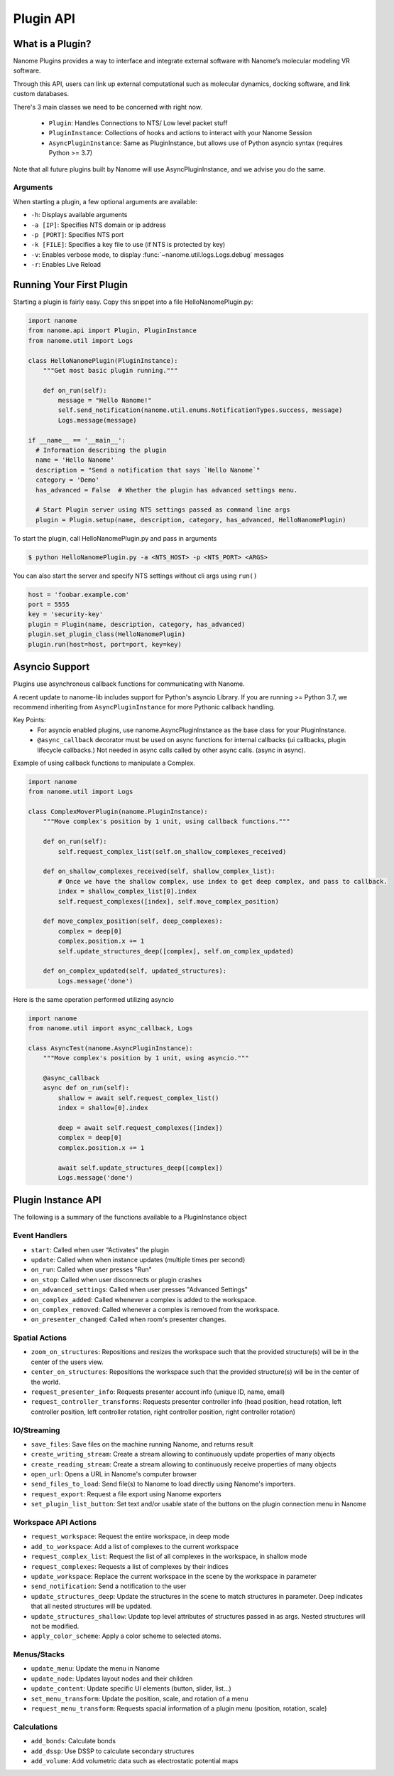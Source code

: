 ##########
Plugin API
##########

*****************
What is a Plugin?
*****************

Nanome Plugins provides a way to interface and integrate external software with Nanome’s molecular modeling VR software.

Through this API, users can link up external computational such as molecular dynamics, docking software, and link custom databases.

There's 3 main classes we need to be concerned with right now.

    * ``Plugin``: Handles Connections to NTS/ Low level packet stuff
    * ``PluginInstance``: Collections of hooks and actions to interact with your Nanome Session
    * ``AsyncPluginInstance``: Same as PluginInstance, but allows use of Python asyncio syntax (requires Python >= 3.7)

Note that all future plugins built by Nanome will use AsyncPluginInstance, and we advise you do the same. 


Arguments
=========

When starting a plugin, a few optional arguments are available:

* ``-h``: Displays available arguments
* ``-a [IP]``: Specifies NTS domain or ip address
* ``-p [PORT]``: Specifies NTS port
* ``-k [FILE]``: Specifies a key file to use (if NTS is protected by key)
* ``-v``: Enables verbose mode, to display :func:`~nanome.util.logs.Logs.debug` messages
* ``-r``: Enables Live Reload

*************************
Running Your First Plugin
*************************

Starting a plugin is fairly easy. Copy this snippet into a file HelloNanomePlugin.py:

.. code-block:: python

  import nanome
  from nanome.api import Plugin, PluginInstance
  from nanome.util import Logs

  class HelloNanomePlugin(PluginInstance):
      """Get most basic plugin running."""
      
      def on_run(self):
          message = "Hello Nanome!"
          self.send_notification(nanome.util.enums.NotificationTypes.success, message)
          Logs.message(message)

  if __name__ == '__main__':
    # Information describing the plugin
    name = 'Hello Nanome'
    description = "Send a notification that says `Hello Nanome`"
    category = 'Demo'
    has_advanced = False  # Whether the plugin has advanced settings menu.

    # Start Plugin server using NTS settings passed as command line args
    plugin = Plugin.setup(name, description, category, has_advanced, HelloNanomePlugin)

To start the plugin, call HelloNanomePlugin.py and pass in arguments

.. code-block:: bash

    $ python HelloNanomePlugin.py -a <NTS_HOST> -p <NTS_PORT> <ARGS>


You can also start the server and specify NTS settings without cli args using ``run()``

.. code-block:: python

    host = 'foobar.example.com'
    port = 5555
    key = 'security-key'
    plugin = Plugin(name, description, category, has_advanced)
    plugin.set_plugin_class(HelloNanomePlugin)
    plugin.run(host=host, port=port, key=key)


****************
Asyncio Support
****************

Plugins use asynchronous callback functions for communicating with Nanome.

A recent update to nanome-lib includes support for Python's asyncio Library.
If you are running >= Python 3.7, we recommend inheriting from ``AsyncPluginInstance`` for more Pythonic callback handling.

Key Points:
    * For asyncio enabled plugins, use nanome.AsyncPluginInstance as the base class for your PluginInstance.
    * ``@async_callback`` decorator must be used on async functions for internal callbacks (ui callbacks, plugin lifecycle callbacks.) Not needed in async calls called by other async calls. (async in async).


Example of using callback functions to manipulate a Complex.

.. code-block:: python

    import nanome
    from nanome.util import Logs

    class ComplexMoverPlugin(nanome.PluginInstance):
        """Move complex's position by 1 unit, using callback functions."""

        def on_run(self):
            self.request_complex_list(self.on_shallow_complexes_received)
            
        def on_shallow_complexes_received(self, shallow_complex_list):
            # Once we have the shallow complex, use index to get deep complex, and pass to callback.
            index = shallow_complex_list[0].index
            self.request_complexes([index], self.move_complex_position)
        
        def move_complex_position(self, deep_complexes):
            complex = deep[0]
            complex.position.x += 1
            self.update_structures_deep([complex], self.on_complex_updated)
        
        def on_complex_updated(self, updated_structures):
            Logs.message('done')


Here is the same operation performed utilizing asyncio

.. code-block:: python

    import nanome
    from nanome.util import async_callback, Logs

    class AsyncTest(nanome.AsyncPluginInstance):
        """Move complex's position by 1 unit, using asyncio."""

        @async_callback
        async def on_run(self):
            shallow = await self.request_complex_list()
            index = shallow[0].index

            deep = await self.request_complexes([index])
            complex = deep[0]
            complex.position.x += 1

            await self.update_structures_deep([complex])
            Logs.message('done')


*******************
Plugin Instance API
*******************
The following is a summary of the functions available to a PluginInstance object

Event Handlers
==============

* ``start``: Called when user “Activates” the plugin
* ``update``: Called when when instance updates (multiple times per second)
* ``on_run``: Called when user presses "Run"
* ``on_stop``: Called when user disconnects or plugin crashes
* ``on_advanced_settings``: Called when user presses "Advanced Settings"
* ``on_complex_added``: Called whenever a complex is added to the workspace.
* ``on_complex_removed``: Called whenever a complex is removed from the workspace.
* ``on_presenter_changed``: Called when room's presenter changes.

Spatial Actions
===============

* ``zoom_on_structures``: Repositions and resizes the workspace such that the provided structure(s) will be in the center of the users view.
* ``center_on_structures``: Repositions the workspace such that the provided structure(s) will be in the center of the world.
* ``request_presenter_info``: Requests presenter account info (unique ID, name, email)
* ``request_controller_transforms``: Requests presenter controller info (head position, head rotation, left controller position, left controller rotation, right controller position, right controller rotation)

IO/Streaming
============

* ``save_files``: Save files on the machine running Nanome, and returns result
* ``create_writing_stream``: Create a stream allowing to continuously update properties of many objects
* ``create_reading_stream``: Create a stream allowing to continuously receive properties of many objects
* ``open_url``: Opens a URL in Nanome's computer browser
* ``send_files_to_load``: Send file(s) to Nanome to load directly using Nanome's importers.
* ``request_export``: Request a file export using Nanome exporters
* ``set_plugin_list_button``: Set text and/or usable state of the buttons on the plugin connection menu in Nanome

Workspace API Actions
=====================

* ``request_workspace``: Request the entire workspace, in deep mode
* ``add_to_workspace``: Add a list of complexes to the current workspace
* ``request_complex_list``: Request the list of all complexes in the workspace, in shallow mode
* ``request_complexes``: Requests a list of complexes by their indices
* ``update_workspace``: Replace the current workspace in the scene by the workspace in parameter
* ``send_notification``: Send a notification to the user
* ``update_structures_deep``: Update the structures in the scene to match structures in parameter. Deep indicates that all nested structures will be updated.
* ``update_structures_shallow``: Update top level attributes of structures passed in as args. Nested structures will not be modified.
* ``apply_color_scheme``: Apply a color scheme to selected atoms.

Menus/Stacks
============

* ``update_menu``: Update the menu in Nanome
* ``update_node``: Updates layout nodes and their children
* ``update_content``: Update specific UI elements (button, slider, list...)
* ``set_menu_transform``: Update the position, scale, and rotation of a menu
* ``request_menu_transform``: Requests spacial information of a plugin menu (position, rotation, scale)

Calculations
============

* ``add_bonds``: Calculate bonds
* ``add_dssp``: Use DSSP to calculate secondary structures
* ``add_volume``: Add volumetric data such as electrostatic potential maps
